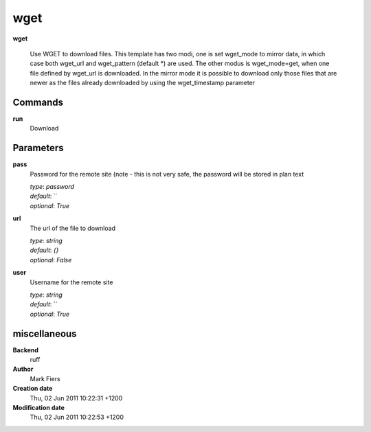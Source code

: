 wget
------------------------------------------------

**wget**


    Use WGET to download files. This template has two modi, one is set wget_mode to mirror data, in which case both wget_url and wget_pattern (default *) are used.  The other modus is wget_mode=get, when one file defined by wget_url is downloaded.  In the mirror mode it is possible to download only those files that are newer as the files already downloaded by using the wget_timestamp parameter



Commands
~~~~~~~~

**run**
  Download
  
  

Parameters
~~~~~~~~~~



**pass**
  Password for the remote site (note - this is not very safe, the password will be stored in plan text

  | *type*: `password`
  | *default*: ``
  | *optional*: `True`



**url**
  The url of the file to download

  | *type*: `string`
  | *default*: `{}`
  | *optional*: `False`



**user**
  Username for the remote site

  | *type*: `string`
  | *default*: ``
  | *optional*: `True`



miscellaneous
~~~~~~~~~~~~~

**Backend**
  ruff
**Author**
  Mark Fiers
**Creation date**
  Thu, 02 Jun 2011 10:22:31 +1200
**Modification date**
  Thu, 02 Jun 2011 10:22:53 +1200
